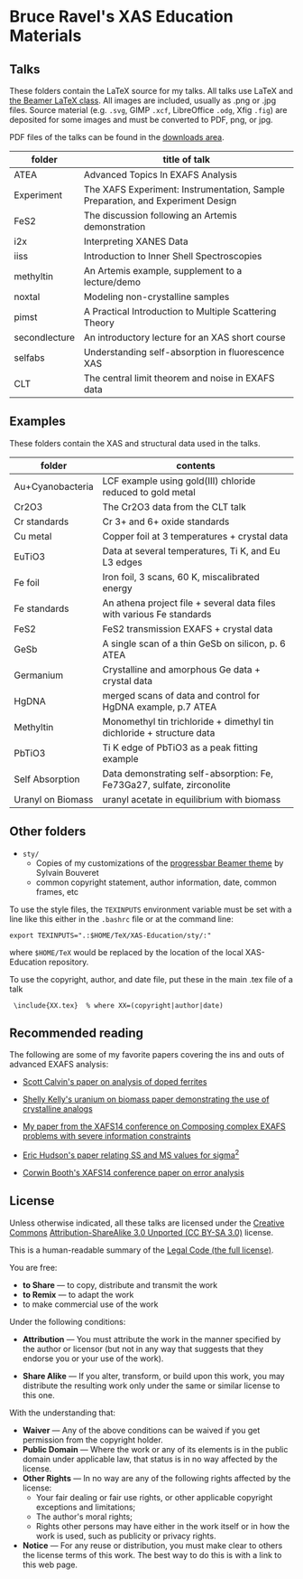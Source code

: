 
* Bruce Ravel's XAS Education Materials

** Talks

These folders contain the LaTeX source for my talks.  All talks use
LaTeX and [[https://bitbucket.org/rivanvx/beamer/wiki/Home][the Beamer LaTeX class]].  All images are included, usually as
.png or .jpg files.  Source material (e.g. ~.svg~, GIMP ~.xcf~,
LibreOffice ~.odg~, Xfig ~.fig~) are deposited for some images and
must be converted to PDF, png, or jpg.

PDF files of the talks can be found in the [[https://github.com/bruceravel/XAS-Education/downloads][downloads area]].

 | *folder*      | *title of talk*                                                                 |
 |---------------+---------------------------------------------------------------------------------|
 | ATEA          | Advanced Topics In EXAFS Analysis                                               |
 | Experiment    | The XAFS Experiment: Instrumentation, Sample Preparation, and Experiment Design |
 | FeS2          | The discussion following an Artemis demonstration                               |
 | i2x           | Interpreting XANES Data                                                         |
 | iiss          | Introduction to Inner Shell Spectroscopies                                      |
 | methyltin     | An Artemis example, supplement to a lecture/demo                                |
 | noxtal        | Modeling non-crystalline samples                                                |
 | pimst         | A Practical Introduction to Multiple Scattering Theory                          |
 | secondlecture | An introductory lecture for an XAS short course                                 |
 | selfabs       | Understanding self-absorption in fluorescence XAS                               |
 | CLT           | The central limit theorem and noise in EXAFS data                               |

** Examples

These folders contain the XAS and structural data used in the talks.

 | *folder*          | *contents*                                                             |
 |-------------------+------------------------------------------------------------------------|
 | Au+Cyanobacteria  | LCF example using gold(III) chloride reduced to gold metal             |
 | Cr2O3             | The Cr2O3 data from the CLT talk                                       |
 | Cr standards      | Cr 3+ and 6+ oxide standards                                           |
 | Cu metal          | Copper foil at 3 temperatures + crystal data                           |
 | EuTiO3            | Data at several temperatures, Ti K, and Eu L3 edges                    |
 | Fe foil           | Iron foil, 3 scans, 60 K, miscalibrated energy                         |
 | Fe standards      | An athena project file + several data files with various Fe standards  |
 | FeS2              | FeS2 transmission EXAFS + crystal data                                 |
 | GeSb              | A single scan of a thin GeSb on silicon, p. 6 ATEA                     |
 | Germanium         | Crystalline and amorphous Ge data + crystal data                       |
 | HgDNA             | merged scans of data and control for HgDNA example, p.7 ATEA           |
 | Methyltin         | Monomethyl tin trichloride + dimethyl tin dichloride + structure data  |
 | PbTiO3            | Ti K edge of PbTiO3 as a peak fitting example                          |
 | Self Absorption   | Data demonstrating self-absorption: Fe, Fe73Ga27, sulfate, zirconolite |
 | Uranyl on Biomass | uranyl acetate in equilibrium with biomass                             |

** Other folders

 + ~sty/~
   + Copies of my customizations of the [[http://recherche.noiraudes.net/fr/LaTeX.php][progressbar Beamer theme]] by Sylvain Bouveret
   + common copyright statement, author information, date, common frames, etc


To use the style files, the ~TEXINPUTS~ environment variable must be
set with a line like this either in the ~.bashrc~ file or at the
command line:

    : export TEXINPUTS=".:$HOME/TeX/XAS-Education/sty/:"

where ~$HOME/TeX~ would be replaced by the location of the local XAS-Education repository.

To use the copyright, author, and date file, put these in the main .tex file of a talk

    :  \include{XX.tex}  % where XX=(copyright|author|date)

** Recommended reading

The following are some of my favorite papers covering the ins and outs
of advanced EXAFS analysis:

 + [[http://dx.doi.org/10.1103/PhysRevB.66.224405][Scott Calvin's paper on analysis of doped ferrites]]

 + [[http://dx.doi.org/10.1016/S0016-7037(02)00947-X][Shelly Kelly's uranium on biomass paper demonstrating the use of crystalline analogs]]

 + [[http://dx.doi.org/10.1088/1742-6596/190/1/012026][My paper from the XAFS14 conference on Composing complex EXAFS problems with severe information constraints]]

 + [[http://dx.doi.org/10.1103/PhysRevB.54.156][Eric Hudson's paper relating SS and MS values for sigma^2]]

 + [[http://dx.doi.org/10.1088/1742-6596/190/1/012028][Corwin Booth's XAFS14 conference paper on error analysis]]

** License

Unless otherwise indicated, all these talks are licensed under the [[http://creativecommons.org/][Creative Commons]]
[[http://creativecommons.org/licenses/by-sa/3.0/][Attribution-ShareAlike 3.0 Unported (CC BY-SA 3.0)]] license.

This is a human-readable summary of the [[http://creativecommons.org/licenses/by-sa/3.0/legalcode][Legal Code (the full license)]].
 
You are free:

 + *to Share* — to copy, distribute and transmit the work
 + *to Remix* — to adapt the work
 + to make commercial use of the work

Under the following conditions:

 + *Attribution* — You must attribute the work in the manner specified
   by the author or licensor (but not in any way that suggests that they
   endorse you or your use of the work).

 + *Share Alike* — If you alter, transform, or build upon this work,
   you may distribute the resulting work only under the same or
   similar license to this one.

With the understanding that:

 + *Waiver* — Any of the above conditions can be waived if you get permission from the copyright holder.
 + *Public Domain* — Where the work or any of its elements is in the public domain under applicable law, that status is in no way affected by the license.
 + *Other Rights* — In no way are any of the following rights affected by the license:
    + Your fair dealing or fair use rights, or other applicable copyright exceptions and limitations;
    + The author's moral rights;
    + Rights other persons may have either in the work itself or in how the work is used, such as publicity or privacy rights.
 + *Notice* — For any reuse or distribution, you must make clear to others the license terms of this work. The best way to do this is with a link to this web page.
